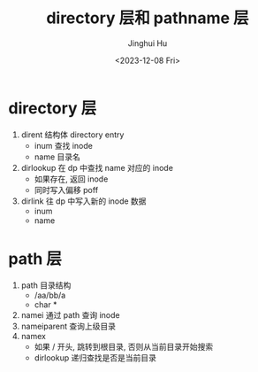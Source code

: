 #+TITLE: directory 层和 pathname 层
#+AUTHOR: Jinghui Hu
#+EMAIL: hujinghui@buaa.edu.cn
#+DATE: <2023-12-08 Fri>
#+STARTUP: overview num indent
#+OPTIONS: ^:nil
#+PROPERTY: header-args:sh :results output :dir ../../study/os/xv6-public


* directory 层
1. dirent 结构体 directory entry
   - inum 查找 inode
   - name 目录名
2. dirlookup 在 dp 中查找 name 对应的 inode
   - 如果存在, 返回 inode
   - 同时写入偏移 poff
3. dirlink 往 dp 中写入新的 inode 数据
   - inum
   - name

* path 层
1. path 目录结构
   - /aa/bb/a
   - char *
2. namei 通过 path 查询 inode
3. nameiparent 查询上级目录
4. namex
   - 如果 / 开头, 跳转到根目录, 否则从当前目录开始搜索
   - dirlookup 递归查找是否是当前目录
